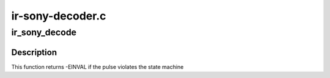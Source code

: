 .. -*- coding: utf-8; mode: rst -*-

=================
ir-sony-decoder.c
=================



.. _xref_ir_sony_decode:

ir_sony_decode
==============

.. c:function:: int ir_sony_decode (struct rc_dev * dev, struct ir_raw_event ev)

    Decode one Sony pulse or space

    :param struct rc_dev * dev:
        the struct rc_dev descriptor of the device

    :param struct ir_raw_event ev:
        the struct ir_raw_event descriptor of the pulse/space



Description
-----------

This function returns -EINVAL if the pulse violates the state machine


